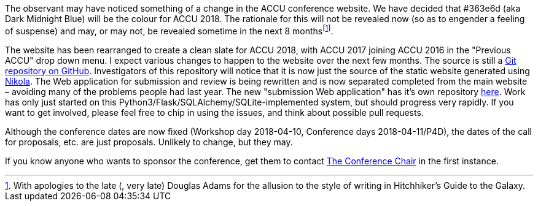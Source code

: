 ////
.. title: And So Begins The Process To ACCU 2018
.. date: 2017-07-04T17:35+01:00
.. type: text
////

The observant may have noticed something of a change in the ACCU conference website. We have decided that
#363e6d (aka Dark Midnight Blue) will be the colour for ACCU 2018. The rationale for this will not be
revealed now (so as to engender a feeling of suspense) and may, or may not, be revealed sometime in the next
8 monthsfootnote:[With apologies to the late (, very late) Douglas Adams for the allusion to the style of
writing in Hitchhiker's Guide to the Galaxy.].

The website has been rearranged to create a clean slate for ACCU 2018, with ACCU 2017 joining ACCU 2016 in
the "Previous ACCU" drop down menu. I expect various changes to happen to the website over the next few
months. The source is still a https://github.com/ACCUConf/ACCUConf_Website[Git repository on
GitHub]. Investigators of this repository will notice that it is now just the source of the static website
generated using https://getnikola.com[Nikola]. The Web application for submission and review is being
rewritten and is now separated completed from the main website – avoiding many of the problems people had
last year. The new "submission Web application" has it's own repository
https://github.com/ACCUConf/ACCUConf_Submission_Web_Application[here]. Work has only just started on this
Python3/Flask/SQLAlchemy/SQLite-implemented system, but should
progress very rapidly. If you want to get involved, please feel free to chip in using the issues, and think
about possible pull requests.

Although the conference dates are now fixed (Workshop day 2018-04-10, Conference days 2018-04-11/P4D), the
dates of the call for proposals, etc. are just proposals. Unlikely to change, but they may.

If you know anyone who wants to sponsor the conference, get them to contact mailto:conference@accu.org[The
Conference Chair] in the first instance.

